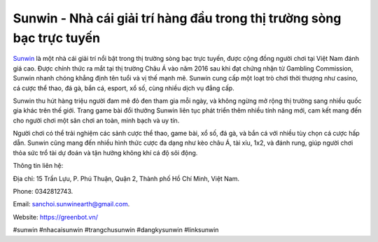 Sunwin - Nhà cái giải trí hàng đầu trong thị trường sòng bạc trực tuyến
===================================

`Sunwin <https://greenbot.vn/>`_ là một nhà cái giải trí nổi bật trong thị trường sòng bạc trực tuyến, được cộng đồng người chơi tại Việt Nam đánh giá cao. Được chính thức ra mắt tại thị trường Châu Á vào năm 2016 sau khi đạt chứng nhận từ Gambling Commission, Sunwin nhanh chóng khẳng định tên tuổi và vị thế mạnh mẽ. Sunwin cung cấp một loạt trò chơi thời thượng như casino, cá cược thể thao, đá gà, bắn cá, esport, xổ số, cùng nhiều dịch vụ đẳng cấp.

Sunwin thu hút hàng triệu người đam mê đỏ đen tham gia mỗi ngày, và không ngừng mở rộng thị trường sang nhiều quốc gia khác trên thế giới. Trang game bài đổi thưởng Sunwin liên tục phát triển thêm nhiều tính năng mới, cam kết mang đến cho người chơi một sân chơi an toàn, minh bạch và uy tín.

Người chơi có thể trải nghiệm các sảnh cược thể thao, game bài, xổ số, đá gà, và bắn cá với nhiều tùy chọn cá cược hấp dẫn. Sunwin cũng mang đến nhiều hình thức cược đa dạng như kèo châu Á, tài xỉu, 1x2, và đánh rung, giúp người chơi thỏa sức trổ tài dự đoán và tận hưởng không khí cá độ sôi động.

Thông tin liên hệ: 

Địa chỉ: 15 Trần Lựu, P. Phú Thuận, Quận 2, Thành phố Hồ Chí Minh, Việt Nam.

Phone: 0342812743.

Email: sanchoi.sunwinearth@gmail.com.

Website: https://greenbot.vn/

#sunwin #nhacaisunwin #trangchusunwin #dangkysunwin #linksunwin

